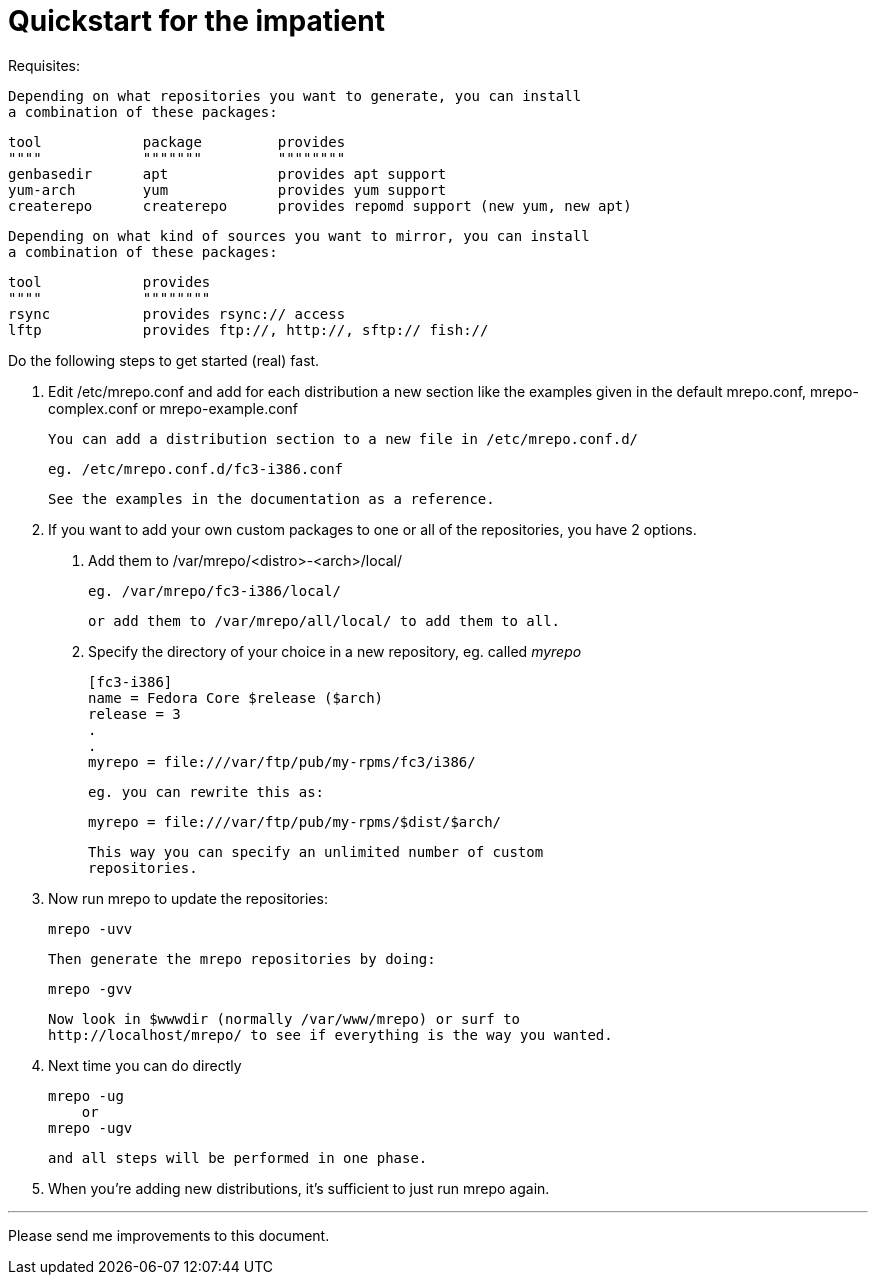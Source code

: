 Quickstart for the impatient
============================

Requisites:

  Depending on what repositories you want to generate, you can install
  a combination of these packages:

	tool		package		provides
	""""		"""""""		""""""""
	genbasedir	apt		provides apt support
	yum-arch	yum		provides yum support
	createrepo	createrepo	provides repomd support (new yum, new apt)

  Depending on what kind of sources you want to mirror, you can install
  a combination of these packages:

	tool		provides
	""""		""""""""
	rsync		provides rsync:// access
	lftp		provides ftp://, http://, sftp:// fish://


Do the following steps to get started (real) fast.

  1. Edit /etc/mrepo.conf and add for each distribution a new section
     like the examples given in the default mrepo.conf, mrepo-complex.conf
     or mrepo-example.conf

     You can add a distribution section to a new file in /etc/mrepo.conf.d/

		eg. /etc/mrepo.conf.d/fc3-i386.conf

     See the examples in the documentation as a reference.


  2. If you want to add your own custom packages to one or all of
     the repositories, you have 2 options.

     a. Add them to /var/mrepo/<distro>-<arch>/local/

		eg. /var/mrepo/fc3-i386/local/

	or add them to /var/mrepo/all/local/ to add them to all.

     b. Specify the directory of your choice in a new repository,
	eg. called 'myrepo'

		[fc3-i386]
		name = Fedora Core $release ($arch)
		release = 3
		.
		.
		myrepo = file:///var/ftp/pub/my-rpms/fc3/i386/

	eg. you can rewrite this as:

		myrepo = file:///var/ftp/pub/my-rpms/$dist/$arch/

        This way you can specify an unlimited number of custom
        repositories.


  3. Now run mrepo to update the repositories:

	mrepo -uvv

     Then generate the mrepo repositories by doing:

	mrepo -gvv

     Now look in $wwwdir (normally /var/www/mrepo) or surf to
     http://localhost/mrepo/ to see if everything is the way you wanted.


  4. Next time you can do directly

	mrepo -ug
     or
	mrepo -ugv

     and all steps will be performed in one phase.


  5. When you're adding new distributions, it's sufficient to just
     run mrepo again.

---
Please send me improvements to this document.
